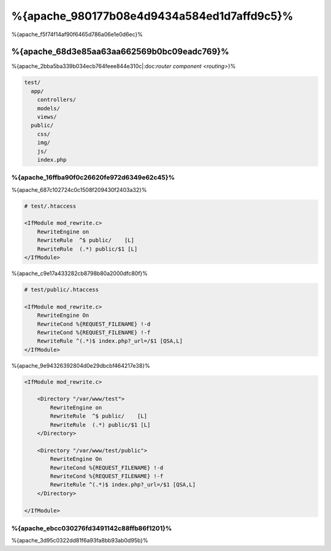 %{apache_980177b08e4d9434a584ed1d7affd9c5}%
=========================
%{apache_f5f74f14af90f6465d786a06e1e0d6ec}%

%{apache_68d3e85aa63aa662569b0bc09eadc769}%
------------------------------
%{apache_2bba5ba339b034ecb764feee844e310c|:doc:`router component <routing>`}%

.. code-block:: php

    test/
      app/
        controllers/
        models/
        views/
      public/
        css/
        img/
        js/
        index.php


%{apache_16ffba90f0c26620fe972d6349e62c45}%
^^^^^^^^^^^^^^^^^^^^^^^^^^^^^^^^^^^^^^
%{apache_687c102724c0c1508f209430f2403a32}%

.. code-block:: apacheconf

    # test/.htaccess

    <IfModule mod_rewrite.c>
        RewriteEngine on
        RewriteRule  ^$ public/    [L]
        RewriteRule  (.*) public/$1 [L]
    </IfModule>


%{apache_c9e17a433282cb8798b80a2000dfc80f}%

.. code-block:: apacheconf

    # test/public/.htaccess

    <IfModule mod_rewrite.c>
        RewriteEngine On
        RewriteCond %{REQUEST_FILENAME} !-d
        RewriteCond %{REQUEST_FILENAME} !-f
        RewriteRule ^(.*)$ index.php?_url=/$1 [QSA,L]
    </IfModule>


%{apache_9e94326392804d0e29dbcbf464217e38}%

.. code-block:: apacheconf

    <IfModule mod_rewrite.c>

        <Directory "/var/www/test">
            RewriteEngine on
            RewriteRule  ^$ public/    [L]
            RewriteRule  (.*) public/$1 [L]
        </Directory>

        <Directory "/var/www/test/public">
            RewriteEngine On
            RewriteCond %{REQUEST_FILENAME} !-d
            RewriteCond %{REQUEST_FILENAME} !-f
            RewriteRule ^(.*)$ index.php?_url=/$1 [QSA,L]
        </Directory>

    </IfModule>


%{apache_ebcc030276fd3491142c88ffb86f1201}%
^^^^^^^^^^^^^
%{apache_3d95c0322dd81f6a93fa8bb93ab0d95b}%

